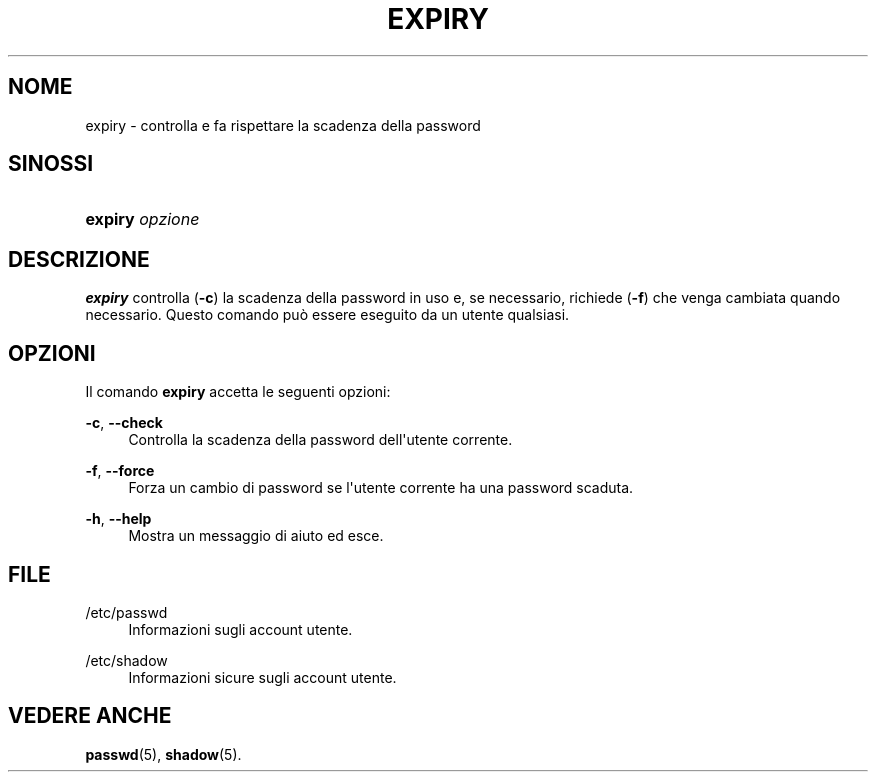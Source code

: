 '\" t
.\"     Title: expiry
.\"    Author: Julianne Frances Haugh
.\" Generator: DocBook XSL Stylesheets v1.79.1 <http://docbook.sf.net/>
.\"      Date: 27/07/2018
.\"    Manual: Comandi utente
.\"    Source: shadow-utils 4.5
.\"  Language: Italian
.\"
.TH "EXPIRY" "1" "27/07/2018" "shadow\-utils 4\&.5" "Comandi utente"
.\" -----------------------------------------------------------------
.\" * Define some portability stuff
.\" -----------------------------------------------------------------
.\" ~~~~~~~~~~~~~~~~~~~~~~~~~~~~~~~~~~~~~~~~~~~~~~~~~~~~~~~~~~~~~~~~~
.\" http://bugs.debian.org/507673
.\" http://lists.gnu.org/archive/html/groff/2009-02/msg00013.html
.\" ~~~~~~~~~~~~~~~~~~~~~~~~~~~~~~~~~~~~~~~~~~~~~~~~~~~~~~~~~~~~~~~~~
.ie \n(.g .ds Aq \(aq
.el       .ds Aq '
.\" -----------------------------------------------------------------
.\" * set default formatting
.\" -----------------------------------------------------------------
.\" disable hyphenation
.nh
.\" disable justification (adjust text to left margin only)
.ad l
.\" -----------------------------------------------------------------
.\" * MAIN CONTENT STARTS HERE *
.\" -----------------------------------------------------------------
.SH "NOME"
expiry \- controlla e fa rispettare la scadenza della password
.SH "SINOSSI"
.HP \w'\fBexpiry\fR\ 'u
\fBexpiry\fR \fIopzione\fR
.SH "DESCRIZIONE"
.PP
\fBexpiry\fR
controlla (\fB\-c\fR) la scadenza della password in uso e, se necessario, richiede (\fB\-f\fR) che venga cambiata quando necessario\&. Questo comando pu\(`o essere eseguito da un utente qualsiasi\&.
.SH "OPZIONI"
.PP
Il comando
\fBexpiry\fR
accetta le seguenti opzioni:
.PP
\fB\-c\fR, \fB\-\-check\fR
.RS 4
Controlla la scadenza della password dell\*(Aqutente corrente\&.
.RE
.PP
\fB\-f\fR, \fB\-\-force\fR
.RS 4
Forza un cambio di password se l\*(Aqutente corrente ha una password scaduta\&.
.RE
.PP
\fB\-h\fR, \fB\-\-help\fR
.RS 4
Mostra un messaggio di aiuto ed esce\&.
.RE
.SH "FILE"
.PP
/etc/passwd
.RS 4
Informazioni sugli account utente\&.
.RE
.PP
/etc/shadow
.RS 4
Informazioni sicure sugli account utente\&.
.RE
.SH "VEDERE ANCHE"
.PP
\fBpasswd\fR(5),
\fBshadow\fR(5)\&.
